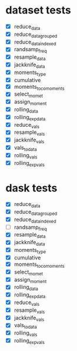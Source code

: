 * dataset tests
   - [X] reduce_data
   - [X] reduce_data_grouped
   - [X] reduce_data_indexed
   - [X] randsamp_freq
   - [X] resample_data
   - [X] jackknife_data
   - [X] moments_type
   - [X] cumulative
   - [X] moments_to_comoments
   - [X] select_momet
   - [X] assign_moment
   - [X] rolling_data
   - [X] rolling_exp_data
   - [X] reduce_vals
   - [X] resample_vals
   - [X] jackknife_vals
   - [X] vals_to_data
   - [X] rolling_vals
   - [X] rolling_exp_vals


* dask tests
   - [X] reduce_data
   - [X] reduce_data_grouped
   - [X] reduce_data_indexed
   - [ ] randsamp_freq
   - [X] resample_data
   - [X] jackknife_data
   - [X] moments_type
   - [X] cumulative
   - [X] moments_to_comoments
   - [X] select_momet
   - [X] assign_moment
   - [X] rolling_data
   - [X] rolling_exp_data
   - [X] reduce_vals
   - [X] resample_vals
   - [X] jackknife_vals
   - [X] vals_to_data
   - [X] rolling_vals
   - [X] rolling_exp_vals
